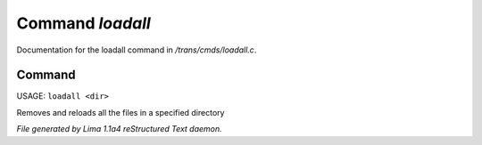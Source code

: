 Command *loadall*
******************

Documentation for the loadall command in */trans/cmds/loadall.c*.

Command
=======

USAGE: ``loadall <dir>``

Removes and reloads all the files in a specified directory

.. TAGS: RST



*File generated by Lima 1.1a4 reStructured Text daemon.*
